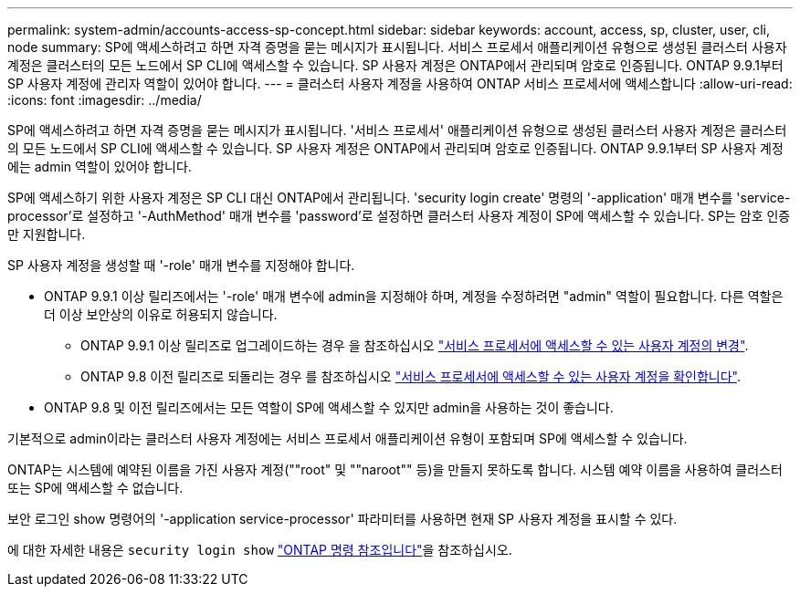 ---
permalink: system-admin/accounts-access-sp-concept.html 
sidebar: sidebar 
keywords: account, access, sp, cluster, user, cli, node 
summary: SP에 액세스하려고 하면 자격 증명을 묻는 메시지가 표시됩니다. 서비스 프로세서 애플리케이션 유형으로 생성된 클러스터 사용자 계정은 클러스터의 모든 노드에서 SP CLI에 액세스할 수 있습니다. SP 사용자 계정은 ONTAP에서 관리되며 암호로 인증됩니다. ONTAP 9.9.1부터 SP 사용자 계정에 관리자 역할이 있어야 합니다. 
---
= 클러스터 사용자 계정을 사용하여 ONTAP 서비스 프로세서에 액세스합니다
:allow-uri-read: 
:icons: font
:imagesdir: ../media/


[role="lead"]
SP에 액세스하려고 하면 자격 증명을 묻는 메시지가 표시됩니다. '서비스 프로세서' 애플리케이션 유형으로 생성된 클러스터 사용자 계정은 클러스터의 모든 노드에서 SP CLI에 액세스할 수 있습니다. SP 사용자 계정은 ONTAP에서 관리되며 암호로 인증됩니다. ONTAP 9.9.1부터 SP 사용자 계정에는 admin 역할이 있어야 합니다.

SP에 액세스하기 위한 사용자 계정은 SP CLI 대신 ONTAP에서 관리됩니다. 'security login create' 명령의 '-application' 매개 변수를 'service-processor'로 설정하고 '-AuthMethod' 매개 변수를 'password'로 설정하면 클러스터 사용자 계정이 SP에 액세스할 수 있습니다. SP는 암호 인증만 지원합니다.

SP 사용자 계정을 생성할 때 '-role' 매개 변수를 지정해야 합니다.

* ONTAP 9.9.1 이상 릴리즈에서는 '-role' 매개 변수에 admin을 지정해야 하며, 계정을 수정하려면 "admin" 역할이 필요합니다. 다른 역할은 더 이상 보안상의 이유로 허용되지 않습니다.
+
** ONTAP 9.9.1 이상 릴리즈로 업그레이드하는 경우 을 참조하십시오 link:../upgrade/sp-user-accounts-change-concept.html["서비스 프로세서에 액세스할 수 있는 사용자 계정의 변경"].
** ONTAP 9.8 이전 릴리즈로 되돌리는 경우 를 참조하십시오 link:../revert/verify-sp-user-accounts-task.html["서비스 프로세서에 액세스할 수 있는 사용자 계정을 확인합니다"].


* ONTAP 9.8 및 이전 릴리즈에서는 모든 역할이 SP에 액세스할 수 있지만 admin을 사용하는 것이 좋습니다.


기본적으로 admin이라는 클러스터 사용자 계정에는 서비스 프로세서 애플리케이션 유형이 포함되며 SP에 액세스할 수 있습니다.

ONTAP는 시스템에 예약된 이름을 가진 사용자 계정(""root" 및 ""naroot"" 등)을 만들지 못하도록 합니다. 시스템 예약 이름을 사용하여 클러스터 또는 SP에 액세스할 수 없습니다.

보안 로그인 show 명령어의 '-application service-processor' 파라미터를 사용하면 현재 SP 사용자 계정을 표시할 수 있다.

에 대한 자세한 내용은 `security login show` link:https://docs.netapp.com/us-en/ontap-cli/security-login-show.html["ONTAP 명령 참조입니다"^]을 참조하십시오.
